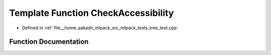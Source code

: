 .. _exhale_function_tree__test_8cpp_1a5195c02ea731fbf4b19f8c1e1c559288:

Template Function CheckAccessibility
====================================

- Defined in :ref:`file__home_aakash_mlpack_src_mlpack_tests_tree_test.cpp`


Function Documentation
----------------------


.. doxygenfunction:: CheckAccessibility(TreeType *, TreeType *)
